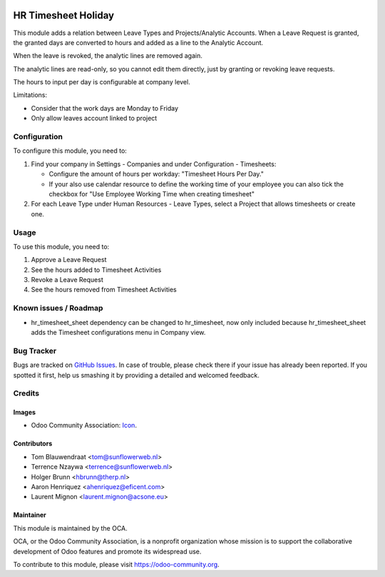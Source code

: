 .. image:: https://img.shields.io/badge/licence-AGPL--3-blue.svg
   :target: http://www.gnu.org/licenses/agpl-3.0-standalone.html
   :alt: License: AGPL-3

====================
HR Timesheet Holiday
====================

This module adds a relation between Leave Types and Projects/Analytic Accounts.
When a Leave Request is granted, the granted days are converted to hours and
added as a line to the Analytic Account.

When the leave is revoked, the analytic lines are removed again.

The analytic lines are read-only, so you cannot edit them directly, just by
granting or revoking leave requests.

The hours to input per day is configurable at company level.

Limitations:

- Consider that the work days are Monday to Friday
- Only allow leaves account linked to project

Configuration
=============

To configure this module, you need to:

#. Find your company in Settings - Companies and  under Configuration -
   Timesheets:

   * Configure the amount of hours per workday: "Timesheet Hours Per Day."
   * If your also use calendar resource to define the working time of your
     employee you can also tick the checkbox for "Use Employee Working Time
     when creating timesheet"

#. For each Leave Type under Human Resources - Leave Types, select a
   Project that allows timesheets or create one.

Usage
=====

To use this module, you need to:

#. Approve a Leave Request
#. See the hours added to Timesheet Activities
#. Revoke a Leave Request
#. See the hours removed from Timesheet Activities

Known issues / Roadmap
======================

* hr_timesheet_sheet dependency can be changed to hr_timesheet, now only
  included because hr_timesheet_sheet adds the Timesheet configurations menu
  in Company view.

Bug Tracker
===========

Bugs are tracked on `GitHub Issues
<https://github.com/OCA/hr-timesheet/issues>`_. In case of trouble, please
check there if your issue has already been reported. If you spotted it first,
help us smashing it by providing a detailed and welcomed feedback.

Credits
=======

Images
------

* Odoo Community Association: `Icon <https://github.com/OCA/maintainer-tools/blob/master/template/module/static/description/icon.svg>`_.

Contributors
------------

* Tom Blauwendraat <tom@sunflowerweb.nl>
* Terrence Nzaywa <terrence@sunflowerweb.nl>
* Holger Brunn <hbrunn@therp.nl>
* Aaron Henriquez <ahenriquez@eficent.com>
* Laurent Mignon <laurent.mignon@acsone.eu>

Maintainer
----------

.. image:: https://odoo-community.org/logo.png
   :alt: Odoo Community Association
   :target: https://odoo-community.org

This module is maintained by the OCA.

OCA, or the Odoo Community Association, is a nonprofit organization whose
mission is to support the collaborative development of Odoo features and
promote its widespread use.

To contribute to this module, please visit https://odoo-community.org.
